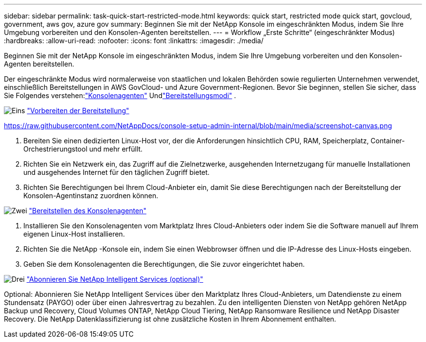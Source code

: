 ---
sidebar: sidebar 
permalink: task-quick-start-restricted-mode.html 
keywords: quick start, restricted mode quick start, govcloud, government, aws gov, azure gov 
summary: Beginnen Sie mit der NetApp Konsole im eingeschränkten Modus, indem Sie Ihre Umgebung vorbereiten und den Konsolen-Agenten bereitstellen. 
---
= Workflow „Erste Schritte“ (eingeschränkter Modus)
:hardbreaks:
:allow-uri-read: 
:nofooter: 
:icons: font
:linkattrs: 
:imagesdir: ./media/


[role="lead"]
Beginnen Sie mit der NetApp Konsole im eingeschränkten Modus, indem Sie Ihre Umgebung vorbereiten und den Konsolen-Agenten bereitstellen.

Der eingeschränkte Modus wird normalerweise von staatlichen und lokalen Behörden sowie regulierten Unternehmen verwendet, einschließlich Bereitstellungen in AWS GovCloud- und Azure Government-Regionen.  Bevor Sie beginnen, stellen Sie sicher, dass Sie Folgendes verstehen:link:concept-connectors.html["Konsolenagenten"] Undlink:concept-modes.html["Bereitstellungsmodi"] .

.image:https://raw.githubusercontent.com/NetAppDocs/common/main/media/number-1.png["Eins"] link:task-prepare-restricted-mode.html["Vorbereiten der Bereitstellung"]
https://raw.githubusercontent.com/NetAppDocs/console-setup-admin-internal/blob/main/media/screenshot-canvas.png[]

[role="quick-margin-list"]
. Bereiten Sie einen dedizierten Linux-Host vor, der die Anforderungen hinsichtlich CPU, RAM, Speicherplatz, Container-Orchestrierungstool und mehr erfüllt.
. Richten Sie ein Netzwerk ein, das Zugriff auf die Zielnetzwerke, ausgehenden Internetzugang für manuelle Installationen und ausgehendes Internet für den täglichen Zugriff bietet.
. Richten Sie Berechtigungen bei Ihrem Cloud-Anbieter ein, damit Sie diese Berechtigungen nach der Bereitstellung der Konsolen-Agentinstanz zuordnen können.


.image:https://raw.githubusercontent.com/NetAppDocs/common/main/media/number-2.png["Zwei"] link:task-install-restricted-mode.html["Bereitstellen des Konsolenagenten"]
[role="quick-margin-list"]
. Installieren Sie den Konsolenagenten vom Marktplatz Ihres Cloud-Anbieters oder indem Sie die Software manuell auf Ihrem eigenen Linux-Host installieren.
. Richten Sie die NetApp -Konsole ein, indem Sie einen Webbrowser öffnen und die IP-Adresse des Linux-Hosts eingeben.
. Geben Sie dem Konsolenagenten die Berechtigungen, die Sie zuvor eingerichtet haben.


.image:https://raw.githubusercontent.com/NetAppDocs/common/main/media/number-3.png["Drei"] link:task-subscribe-restricted-mode.html["Abonnieren Sie NetApp Intelligent Services (optional)"]
[role="quick-margin-para"]
Optional: Abonnieren Sie NetApp Intelligent Services über den Marktplatz Ihres Cloud-Anbieters, um Datendienste zu einem Stundensatz (PAYGO) oder über einen Jahresvertrag zu bezahlen.  Zu den intelligenten Diensten von NetApp gehören NetApp Backup und Recovery, Cloud Volumes ONTAP, NetApp Cloud Tiering, NetApp Ransomware Resilience und NetApp Disaster Recovery.  Die NetApp Datenklassifizierung ist ohne zusätzliche Kosten in Ihrem Abonnement enthalten.
